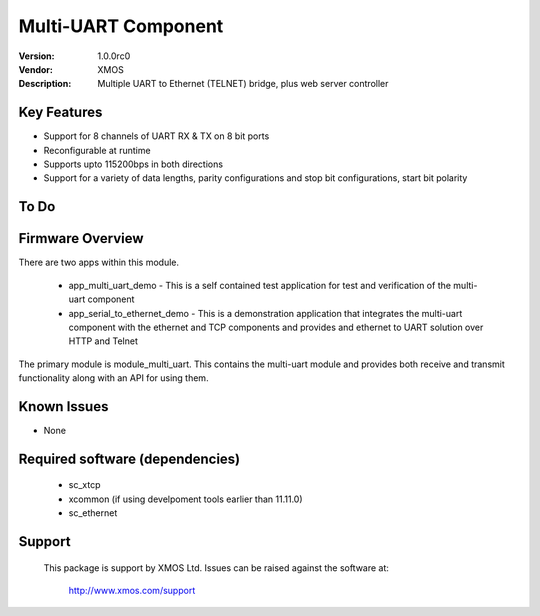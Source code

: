 Multi-UART Component
......................

:Version: 1.0.0rc0
:Vendor: XMOS
:Description: Multiple UART to Ethernet (TELNET) bridge, plus web server controller

Key Features
============

* Support for 8 channels of UART RX & TX on 8 bit ports
* Reconfigurable at runtime
* Supports upto 115200bps in both directions
* Support for a variety of data lengths, parity configurations and stop bit configurations, start bit polarity

To Do
======

Firmware Overview
=================

There are two apps within this module.

	* app_multi_uart_demo - This is a self contained test application for test and verification of the multi-uart component
	* app_serial_to_ethernet_demo - This is a demonstration application that integrates the multi-uart component with the ethernet and TCP components and provides and ethernet to UART solution over HTTP and Telnet

The primary module is module_multi_uart. This contains the multi-uart module and provides both receive and transmit functionality along with an API for using them.

Known Issues
============

* None

Required software (dependencies)
================================

  * sc_xtcp
  * xcommon (if using develpoment tools earlier than 11.11.0)
  * sc_ethernet

Support
=======

  This package is support by XMOS Ltd. Issues can be raised against the software
  at:

      http://www.xmos.com/support

